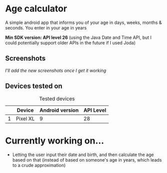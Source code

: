 * Age calculator
A simple android app that informs you of your age in days, weeks, months & seconds.
You enter in your age in years

*Min SDK version: API level 26* (using the Java Date and Time API, but I could potentially support older APIs in the future if I used Joda)

** Screenshots 
   /I'll add the new screenshots once I get it working/

** Devices tested on
   #+CAPTION: Tested devices
|   | Device     | Android version | API Level |
|---+------------+-----------------+-----------|
| 1 | Pixel XL   |               9 |        28 |

* Currently working on...
- Letting the user input their date and birth, and then calculate the age based on that (instead of
  based on someone's age in years, which leads to a crude approximation)
